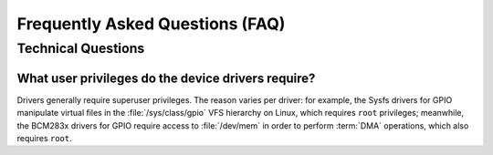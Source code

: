 ********************************
Frequently Asked Questions (FAQ)
********************************

Technical Questions
===================

What user privileges do the device drivers require?
---------------------------------------------------

Drivers generally require superuser privileges. The reason varies per
driver: for example, the Sysfs drivers for GPIO manipulate virtual files in
the :file:`/sys/class/gpio` VFS hierarchy on Linux, which requires ``root``
privileges; meanwhile, the BCM283x drivers for GPIO require access to
:file:`/dev/mem` in order to perform :term:`DMA` operations, which also
requires ``root``.
